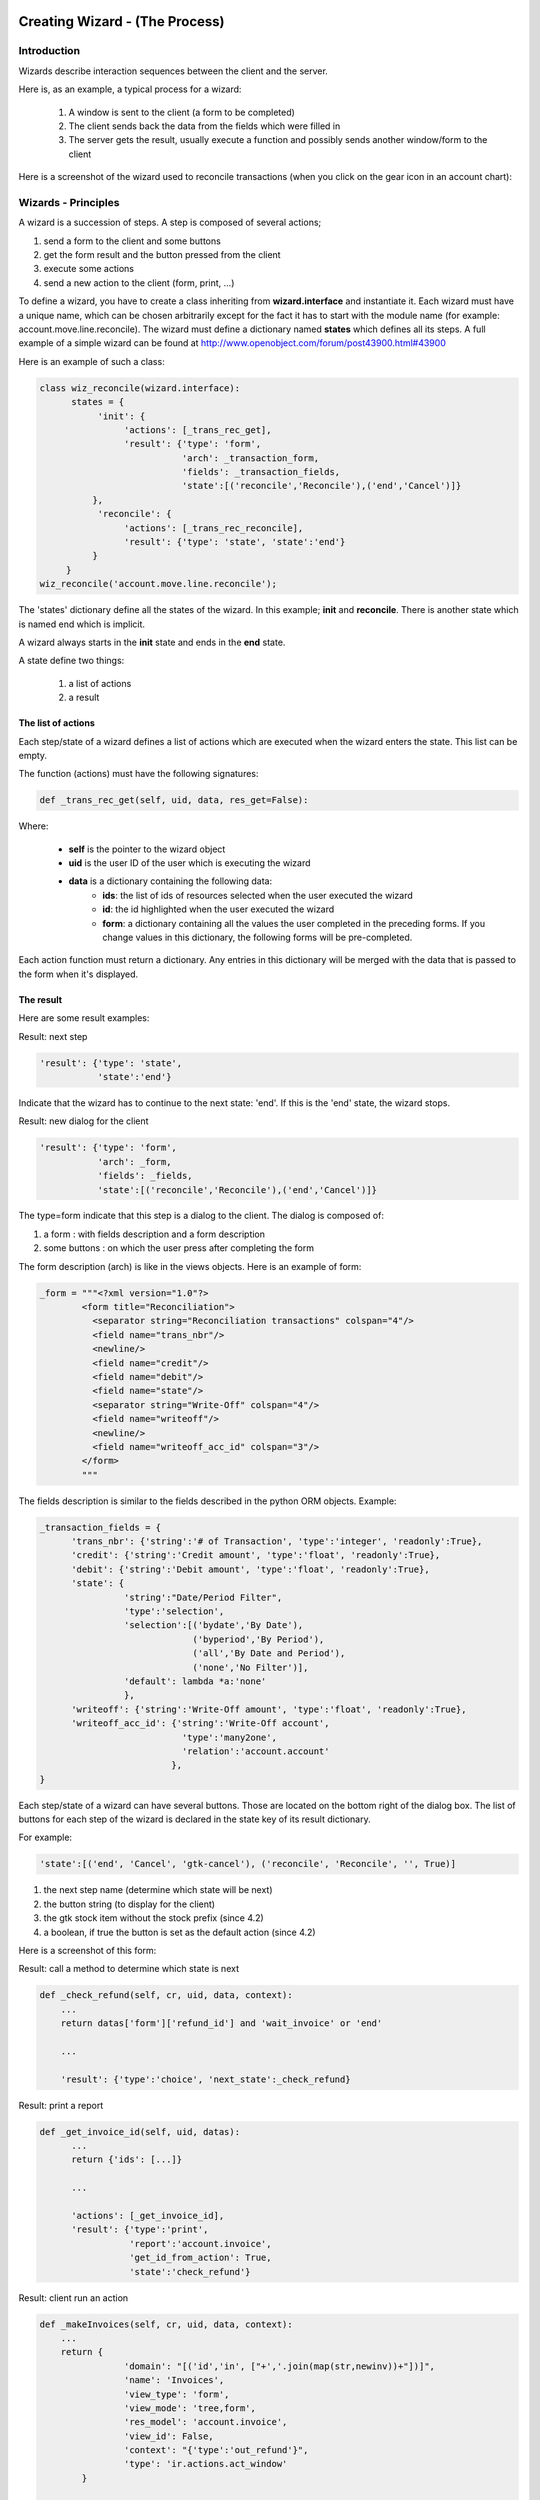 ===============================
Creating Wizard - (The Process)
===============================

Introduction
============
Wizards describe interaction sequences between the client and the server.

Here is, as an example, a typical process for a wizard:

   1. A window is sent to the client (a form to be completed)
   2. The client sends back the data from the fields which were filled in
   3. The server gets the result, usually execute a function and possibly sends another window/form to the client 

.. image:: images/Wizard.png

Here is a screenshot of the wizard used to reconcile transactions (when you click on the gear icon in an account chart):

.. image:: images/Wizard_screenshot.png 
   :width: 100% 

Wizards - Principles
====================
A wizard is a succession of steps. A step is composed of several actions;

#. send a form to the client and some buttons
#. get the form result and the button pressed from the client
#. execute some actions
#. send a new action to the client (form, print, ...) 

To define a wizard, you have to create a class inheriting from **wizard.interface** and instantiate it. Each wizard must have a unique name, which can be chosen arbitrarily except for the fact it has to start with the module name (for example: account.move.line.reconcile). The wizard must define a dictionary named **states** which defines all its steps.
A full example of a simple wizard can be found at  http://www.openobject.com/forum/post43900.html#43900

Here is an example of such a class:

.. code-block:: python

	class wiz_reconcile(wizard.interface):
	      states = {
		   'init': {
		        'actions': [_trans_rec_get],
		        'result': {'type': 'form', 
		                   'arch': _transaction_form, 
		                   'fields': _transaction_fields,  
		                   'state':[('reconcile','Reconcile'),('end','Cancel')]}
		  },
		   'reconcile': {
		        'actions': [_trans_rec_reconcile],
		        'result': {'type': 'state', 'state':'end'}
		  }
	     }
	wiz_reconcile('account.move.line.reconcile');

The 'states' dictionary define all the states of the wizard. In this example; **init** and **reconcile**. There is another state which is named end which is implicit.

A wizard always starts in the **init** state and ends in the **end** state.

A state define two things:

	#. a list of actions
	#. a result 

The list of actions
-------------------
Each step/state of a wizard defines a list of actions which are executed when the wizard enters the state. This list can be empty.

The function (actions) must have the following signatures:

.. code-block:: python

	def _trans_rec_get(self, uid, data, res_get=False):

Where:

    * **self** is the pointer to the wizard object
    * **uid** is the user ID of the user which is executing the wizard
    * **data** is a dictionary containing the following data:
           * **ids**: the list of ids of resources selected when the user executed the wizard
           * **id**: the id highlighted when the user executed the wizard
           * **form**: a dictionary containing all the values the user completed in the preceding forms. If you change values in this dictionary, the following forms will be pre-completed. 

Each action function must return a dictionary. Any entries in this dictionary
will be merged with the data that is passed to the form when it's displayed.

The result
----------

Here are some result examples:

Result: next step

.. code-block:: python

	'result': {'type': 'state', 
	           'state':'end'}

Indicate that the wizard has to continue to the next state: 'end'. If this is the 'end' state, the wizard stops.

Result: new dialog for the client

.. code-block:: python

	'result': {'type': 'form', 
	           'arch': _form, 
	           'fields': _fields, 
	           'state':[('reconcile','Reconcile'),('end','Cancel')]}

The type=form indicate that this step is a dialog to the client. The dialog is composed of:

#. a form : with fields description and a form description
#. some buttons : on which the user press after completing the form 

The form description (arch) is like in the views objects. Here is an example of form:

.. code-block:: xml

	_form = """<?xml version="1.0"?>
		<form title="Reconciliation">
		  <separator string="Reconciliation transactions" colspan="4"/>
		  <field name="trans_nbr"/>
		  <newline/>
		  <field name="credit"/>
		  <field name="debit"/>
		  <field name="state"/>
		  <separator string="Write-Off" colspan="4"/>
		  <field name="writeoff"/>
		  <newline/>
		  <field name="writeoff_acc_id" colspan="3"/>
		</form>
		"""

The fields description is similar to the fields described in the python ORM objects. Example:

.. code-block:: python

	_transaction_fields = {
	      'trans_nbr': {'string':'# of Transaction', 'type':'integer', 'readonly':True},
	      'credit': {'string':'Credit amount', 'type':'float', 'readonly':True},
	      'debit': {'string':'Debit amount', 'type':'float', 'readonly':True},
	      'state': { 
        		'string':"Date/Period Filter", 
        		'type':'selection', 
        		'selection':[('bydate','By Date'),
        			     ('byperiod','By Period'),
        			     ('all','By Date and Period'),
        			     ('none','No Filter')], 
        		'default': lambda *a:'none' 
    			}, 
	      'writeoff': {'string':'Write-Off amount', 'type':'float', 'readonly':True},
	      'writeoff_acc_id': {'string':'Write-Off account', 
                                   'type':'many2one', 
                                   'relation':'account.account'
                                 },
	}

Each step/state of a wizard can have several buttons. Those are located on the bottom right of the dialog box. The list of buttons for each step of the wizard is declared in the state key of its result dictionary.

For example:

.. code-block:: python

	'state':[('end', 'Cancel', 'gtk-cancel'), ('reconcile', 'Reconcile', '', True)]

#. the next step name (determine which state will be next)
#. the button string (to display for the client)
#. the gtk stock item without the stock prefix (since 4.2)
#. a boolean, if true the button is set as the default action (since 4.2) 

Here is a screenshot of this form:

.. image:: images/Wizard_screenshot1.png
   :width: 100%

Result: call a method to determine which state is next

.. code-block:: python

	def _check_refund(self, cr, uid, data, context):
	    ...
	    return datas['form']['refund_id'] and 'wait_invoice' or 'end'
	 
	    ...
	 
	    'result': {'type':'choice', 'next_state':_check_refund}

Result: print a report

.. code-block:: python

	def _get_invoice_id(self, uid, datas):
	      ...
	      return {'ids': [...]}
	 
	      ...
	 
	      'actions': [_get_invoice_id],
	      'result': {'type':'print', 
		         'report':'account.invoice', 
		         'get_id_from_action': True, 
		         'state':'check_refund'}

Result: client run an action

.. code-block:: python

	def _makeInvoices(self, cr, uid, data, context):
	    ...
	    return {
			'domain': "[('id','in', ["+','.join(map(str,newinv))+"])]",
			'name': 'Invoices',
			'view_type': 'form',
			'view_mode': 'tree,form',
			'res_model': 'account.invoice',
			'view_id': False,
			'context': "{'type':'out_refund'}",
			'type': 'ir.actions.act_window'
		}
	 
		...
	 
		'result': {'type': 'action', 
		'action': _makeInvoices, 
		'state': 'end'}

The result of the function must be an all the fields of an ir.actions.* Here it is an ir.action.act_window, so the client will open an new tab for the objects account.invoice For more information about the fields used click here.

It is recommended to use the result of a read on the ir.actions object like this:

.. code-block:: python

	def _account_chart_open_window(self, cr, uid, data, context):
		mod_obj = pooler.get_pool(cr.dbname).get('ir.model.data')
		act_obj = pooler.get_pool(cr.dbname).get('ir.actions.act_window')
	 
		result = mod_obj._get_id(cr, uid, 'account', 'action_account_tree')
		id = mod_obj.read(cr, uid, [result], ['res_id'])[0]['res_id']
		result = act_obj.read(cr, uid, [id])[0]
		result['context'] = str({'fiscalyear': data['form']['fiscalyear']})
		return result
	 
		...
	 
		'result': {'type': 'action', 
		           'action': _account_chart_open_window, 
		           'state':'end'}

Specification
=============

Form
----

.. code-block:: xml


	_form = '''<?xml version="1.0"?>
	<form string="Your String">
	    <field name="Field 1"/>
	    <newline/>
	    <field name="Field 2"/>
	</form>'''

Fields
------

Standard
+++++++++

.. code-block:: python

	Field type: char, integer, boolean, float, date, datetime

	_fields = {
	      'str_field': {'string':'product name', 'type':'char', 'readonly':True},
	}

* **string**: Field label (required)
* **type**: (required)
* **readonly**: (optional) 

Relational
++++++++++

.. code-block:: python

	Field type: one2one,many2one,one2many,many2many

	_fields = {
	    'field_id': {'string':'Write-Off account', 'type':'many2one', 'relation':'account.account'}
	}

* **string**: Field label (required)
* **type**: (required)
* **relation**: name of the relation object 

Selection
++++++++++

.. code-block:: python
       
       Field type: selection
       
       _fields = {
           'field_id':  { 
        		'string':"Date/Period Filter", 
        		'type':'selection', 
        		'selection':[('bydate','By Date'),
        			     ('byperiod','By Period'),
        			     ('all','By Date and Period'),
        			     ('none','No Filter')], 
        		'default': lambda *a:'none' 
    			},

* **string**: Field label (required)
* **type**: (required)
* **selection**: key and values for the selection field   


Add A New Wizard
================

To create a new wizard, you must:

    * create the wizard definition in a .py file
          * wizards are usually defined in the wizard subdirectory of their module as in server/bin/addons/module_name/wizard/your_wizard_name.py 
    * add your wizard to the list of import statements in the __init__.py file of your module's wizard subdirectory.
    * declare your wizard in the database 

The declaration is needed to map the wizard with a key of the client; when to launch which client. To declare a new wizard, you need to add it to the module_name_wizard.xml file, which contains all the wizard declarations for the module. If that file does not exist, you need to create it first.

Here is an example of the account_wizard.xml file;

.. code-block:: python

	<?xml version="1.0"?>
	<openerp>
	    <data>
		<delete model="ir.actions.wizard" search="[('wiz_name','like','account.')]" />
		<wizard string="Reconcile Transactions" model="account.move.line" 
                        name="account.move.line.reconcile" />
		<wizard string="Verify Transac steptions" model="account.move.line" 
                        name="account.move.line.check" keyword="tree_but_action" /> 
		<wizard string="Verify Transactions" model="account.move.line"  
                        name="account.move.line.check" />
		<wizard string="Print Journal" model="account.account" 
                        name="account.journal" />
		<wizard string="Split Invoice" model="account.invoice" 
                        name="account.invoice.split" />
		<wizard string="Refund Invoice" model="account.invoice" 
                        name="account.invoice.refund" />
	    </data>
	</openerp>

Attributes for the wizard tag:

    * **id**: Unique identifier for this wizard.
    * **string**: The string which will be displayed if there are several wizards for one resource. (The user will be presented a list with the wizards' names).
    * **model**: The name of the **model** where the data needed by the wizard is.
    * **name**: The name of the wizard. It is used internally and should be unique.
    * **replace** (optional): Whether or not the wizard should override **all** existing wizards for this model. Default value: False.
    * **menu** (optional): Whether or not (True|False) to link the wizard with the 'gears' button (i.e. show the button or not). Default value: True.
    * **keyword** (optional): Bind the wizard to another action (print icon, gear icon, ...). Possible values for the keyword attribute are:
          * **client_print_multi**: the print icon in a form
          * **client_action_multi**: the 'gears' icon in a form
          * **tree_but_action**: the 'gears' icon in a tree view (with the shortcuts on the left)
          * **tree_but_open**: the double click on a branch of a tree (with the shortcuts on the left). For example, this is used, to bind wizards in the menu. 

**__openerp__.py**

If the wizard you created is the first one of its module, you probably had to create the modulename_wizard.xml file yourself. In that case, it should be added to the update_xml field of the __openerp__.py file of the module.

Here is, for example, the **__openerp__.py** file for the account module.

.. code-block:: python

	{
	    "name": OpenERP Accounting",
	    "version": "0.1",
	    "depends": ["base"],
	    "init_xml": ["account_workflow.xml", "account_data.xml"],
	    "update_xml": ["account_view.xml","account_report.xml", "account_wizard.xml"],
	}



osv_memory Wizard System
========================
To develop osv_memory wizard, just create a normal object, But instead of inheriting from osv.osv, Inherit from osv.osv_memory. Methods of "wizard" are in object and if the wizard is complex, You can define workflow on object. osv_memory object is managed in memory instead of storing in postgresql.

That's all, nothing more than just changing the inherit. These wizards can be defined at any location unlike addons/modulename/modulename_wizard.py. 
Historically, the _wizard prefix is for actual (old-style) wizards, so there might be a connotation there, the "new-style" osv_memory based "wizards" are perfectly normal objects (just used to emulate the old wizards, so they don't really match the old separations. 
Furthermore, osv_memory based "wizards" tend to need more than one object (e.g. one osv_memory object for each state of the original wizard) so the correspondence is not exactly 1:1.

So what makes them looks like 'old' wizards?

    * In the action that opens the object, you can put 

.. code-block:: python

	<field name="target">new</field>

It means the object will open in a new window instead of the current one.

    * On a button, you can use <button special="cancel" .../> to close the window. 

Example : In project.py file.

.. code-block:: python

	class config_compute_remaining(osv.osv_memory):
	    _name='config.compute.remaining'
	    def _get_remaining(self,cr, uid, ctx):
		if 'active_id' in ctx:
		    return self.pool.get('project.task').browse(cr,uid,ctx['active_id']).remaining_hours
		return False
	    _columns = {
		'remaining_hours' : fields.float('Remaining Hours', digits=(16,2),),
		    }
	    _defaults = {
		'remaining_hours': _get_remaining
		}
	    def compute_hours(self, cr, uid, ids, context=None):
		if 'active_id' in context:
		    remaining_hrs=self.browse(cr,uid,ids)[0].remaining_hours
		    self.pool.get('project.task').write(cr,uid,context['active_id'],
                                                         {'remaining_hours' : remaining_hrs})
		return {
		        'type': 'ir.actions.act_window_close',
		 }
	config_compute_remaining()

* View is same as normal view (Note buttons). 

Example :

.. code-block:: xml

	<record id="view_config_compute_remaining" model="ir.ui.view">
		    <field name="name">Compute Remaining Hours </field>
		    <field name="model">config.compute.remaining</field>
		    <field name="type">form</field>
		    <field name="arch" type="xml">
		        <form string="Remaining Hours">
		            <separator colspan="4" string="Change Remaining Hours"/>
		            <newline/>
		            <field name="remaining_hours" widget="float_time"/>
		            <group col="4" colspan="4">
		                <button icon="gtk-cancel" special="cancel" string="Cancel"/>
		                <button icon="gtk-ok" name="compute_hours" string="Update" type="object"/>
		            </group>
		        </form>
		    </field>
		</record>

* Action is also same as normal action (don't forget to add target attribute) 

Example :

.. code-block:: xml

	<record id="action_config_compute_remaining" model="ir.actions.act_window">
	    <field name="name">Compute Remaining Hours</field>
	    <field name="type">ir.actions.act_window</field>
	    <field name="res_model">config.compute.remaining</field>
	    <field name="view_type">form</field>
	    <field name="view_mode">form</field>
	    <field name="target">new</field>
	</record>

osv_memory configuration item
=============================

Sometimes, your addon can't do with configurable defaults and needs
upfront configuration settings to work correctly. In these cases, you
want to provide a configuration wizard right after installation, and
potentially one which can be re-run later if needed.

Up until 5.0, OpenERP had such a facility but it was hardly documented
and a very manual, arduous process. A simpler, more straightforward
solution has been implemented for those needs.

The basic concepts
------------------

The new implementation provides a base behavior ``osv_memory`` object
from which you need to inherit. This behavior handles the flow between
the configuration items of the various extensions, and inheriting from
it is therefore mandatory.

There is also an inheritable view which provides a basic canvas,
through mechanisms which will be explained later it's highly
customizable. It's therefore strongly suggested that you should
inherit from that view from yours as well.

Creating a basic configuration item
-----------------------------------

Your configuration model
++++++++++++++++++++++++

First comes the creation of the configuration item itself. This is a
normal ``osv_memory`` object with a few constraints:

* it has to inherit from ``res.config``, which provides the basic
  configuration behaviors as well as the base event handlers and
  extension points

* it has to provide an ``execute`` method.[#]_ This method will be called
  when validating the configuration form and contains the validation
  logic. It shouldn't return anything.

.. code-block:: python

    class my_item_config(osv.osv_memory):
        _name = 'my.model.config'
        _inherit = 'res.config' # mandatory

        _columns = {
            'my_field': fields.char('Field', size=64, required=True),
        }

        def execute(self, cr, uid, ids, context=None):
            'do whatever configuration work you need here'
    my_item_config()

Your configuration view
+++++++++++++++++++++++

Then comes the configuration form. OpenERP provides a base view which
you can inherit so you don't have to deal with creating buttons and
handling the progress bar (which should be displayed at the bottom
left of all initial configuration dialogs). It's very strongly
recommended that you use this base view.

Simply add an ``inherit_id`` field to a regular ``ir.ui.view`` and
set its value to ``res_config_view_base``:

.. code-block:: xml

    <record id="my_config_view_form" model="ir.ui.view">
        <field name="name">my.item.config.view</field>
        <!-- this is the model defined above -->
        <field name="model">my.model.config</field>
        <field name="type">form</field>
        <field name="inherit_id" ref="base.res_config_view_base"/>
        ...
    </record>

While this could be used as-is, it would display an empty dialog with
a progress bar and two buttons which isn't of much
interest. ``res_config_view_base`` has a special group hook which you
should replace with your own content like so:

.. code-block:: xml

    <field name="arch" type="xml">
        <group string="res_config_contents" position="replace">
            <!-- your content should be inserted within this, the string
                 attribute of the previous group is used to easily find
                 it for replacement -->
            <label colspan="4" align="0.0" string="
                Configure this item by defining its field"/>
            <field colspan="2" name="my_field"/>
        </group>
    </field>

Opening your window
+++++++++++++++++++

The next step is to create the ``act_window`` which links to the
configuration model and the view:

.. code-block:: xml

    <record id="my_config_window" model="ir.actions.act_window">
        <field name="name">My config window</field>
        <field name="type">ir.actions.act_window</field>
        <field name="res_model">my.model.config</field>
        <field name="view_type">form</field>
        <field name="view_id" ref="my_config_view_form"/>
        <field name="view_mode">form</field>
        <field name="target">new</field>
    </record>

Note that the ``name`` field of this ``act_window`` will be displayed
when listing the various configuration items in the Config Wizard
Steps submenu (in Administration > Configuration > Configuration
Wizards).

Registering your action
+++++++++++++++++++++++

Finally comes actually registering the configuration item with
OpenERP. This is done with an ``ir.actions.todo`` object, which
mandates a single ``action_id`` field referencing the ``act_window``
created previously:

.. code-block:: xml

    <record id="my_config_step" model="ir.actions.todo">
        <field name="action_id" ref="my_config_window"/>
    </record>

``ir.actions.todo`` also has 3 optional fields:

``sequence`` (default: ``10``)
    The order in which the different steps are to be
    executed, lowest first.

``active`` (default: ``True``)
    An inactive step will not be executed on the next round of
    configuration.

``state`` (default: ``'open'``)
    The current state for the configuration step, mostly used to
    register what happened during its execution. The possible
    values are ``'open'``, ``'done'``, ``'skip'`` and
    ``'cancel'``.

The result at this point is the following:

.. image:: images/config_wizard_base.png
   :width: 100%

Customizing your configuration item
-----------------------------------

While your current knowledge is certainly enough to configure your
addon, a bit of good customization can be the difference between a
good user experience and a great user experience.

More extensive view customization
+++++++++++++++++++++++++++++++++

As you might have noticed from the previous screen shot, by default
your configuration window doesn't have a *title*, which isn't a
problem but doesn't look very good either.

Before setting a title, a small modification to the existing view is
needed though: the existing ``group`` needs to be wrapped in a
``data`` element so it's possible to customize more than one item of
the parent view:

.. code-block:: xml

    <record id="my_config_view_form" model="ir.ui.view">
        <field name="name">my.item.config.view</field>
        <!-- this is the model defined above -->
        <field name="model">my.model.config</field>
        <field name="type">form</field>
        <field name="inherit_id">res_config_view_base</field>
        <field name="arch" type="xml">
            <data>
                <group string="res_config_contents" position="replace">
                    <!-- your content should be inserted within this, the
                         string attribute of the previous group is used to
                         easily find it for replacement
                     -->
                     <label colspan="4" align="0.0" string="
                            Configure this item by defining its field
                     ">
                     <field colspan="2" name="my_field"/>
                 </group>
             </data>
         </field>
    </record>

Then it becomes possible to alter the ``string`` attribute of the
original ``form`` by adding the following code within the ``data``
element (in this case, probably before ``group``):

.. code-block:: xml

    <!-- position=attributes is new and is used to alter the
         element's attributes, instead of its content -->
    <form position="attributes">
        <!-- set the value of the 'string' attribute -->
        <attribute name="string">Set item field</attribute>
    </form>

.. warning:: Comments in view overload

   At this point (December 2009) OpenERP cannot handle comments at the
   toplevel of the view element overload. When testing or reusing
   these examples, remember to strip out the comments or you will get
   runtime errors when testing the addon.

With this, the configuration form gets a nice title:

.. image:: images/config_wizard_title.png
   :width: 100%

More interesting customizations might be to alter the buttons provided
by ``res_config_view_base`` at the bottom of the dialog: remove a
button (if the configuration action shouldn't be skipped), change
the button labels, ...

Since no specific hooks are provided for these alterations, they
require the use of xpath selectors (using the ``xpath`` element).

Removing the Skip button and changing the label of the Record button
to Set, for instance, would be done by adding the following after the
``group`` element:

.. code-block:: xml

    <!-- select the button 'action_skip' of the original template
         and replace it by nothing, removing it -->
    <xpath expr="//button[@name='action_skip']"
        position="replace"/>

.. code-block:: xml

    <!-- select the button 'action_next' -->
    <xpath expr="//button[@name='action_next']"
           position="attributes">
        <!-- and change the attribute 'string' to 'Set' -->
        <attribute name="string">Set</attribute>
    </xpath>


and yield:

.. image:: images/config_wizard_buttons.png
   :width: 100%

It is also possible to use this method to change the name of the
button, and thus the method invoked on the object (though that isn't
necessarily recommended).

Model customization
+++++++++++++++++++

Though most of the requirements should be easy to fulfill using the
provided ``execute`` method hook, some addon-specific requirements
are a bit more complex. ``res.config`` should be able to provide all
the hooks necessary for more complex behaviors.

Ignoring the next step
~~~~~~~~~~~~~~~~~~~~~~

Ultimately, the switch to the next configuration item is done by
calling the ``self.next`` method of ``res.config`` [#]_. This is the
last thing the base implementations of ``action_next`` and
``action_skip`` do. But in some cases, looping on the current view or
implementing a workflow-like behavior is needed. In these cases, you
can simply return a dictionary from ``execute``, and ``res.config``
will jump to that view instead of the one returned by ``self.next``.

This is what the user creation item does, for instance, to let the
user create several new users in a row.

Performing an action on skipping
~~~~~~~~~~~~~~~~~~~~~~~~~~~~~~~~

As opposed to ``action_next`` which requires that ``execute`` be
implemented by the children classes, ``action_skip`` comes fully
implemented in ``res.config``. But in the case where the child model
needs to perform an action upon skipping discovery, it also provides a
hook method called ``cancel`` which you can overload in a way similar
to ``execute``. Its behavior is identical to ``execute``'s: not only
is ``next`` called automatically at the end of ``cancel`` but it also
gives the possibility of `ignoring the next step`_.

Alternative actions
~~~~~~~~~~~~~~~~~~~

It's also possible to either overload ``action_next`` and
``action_skip`` or, more useful, to implement more actions than these
two, if more than two buttons are needed for instance.

In this case, please remember that you should always provide a way to
reach ``self.next`` to the user, in order for him to be able to
configure the rest of his addons.

``res.config``'s public API
---------------------------

All of the public API methods take the standard OpenERP set of
arguments: ``self``, ``cr``, ``uid``, ``ids`` and ``context``.

``execute``
+++++++++++

Hook method called in case the ``action_next`` button
(default label: Record) is clicked. Should not return *anything*
unless you want to display another view than the next configuration
item. Returning anything other than a view dictionary will lead to
undefined behaviors.

It is mandatory to overload it. Failure to do so will result in a
``NotImplementedError`` being raised at runtime.

The default ``res.config`` implementation should not be called in the
overload (don't use ``super``).

``cancel``
++++++++++

Hook method called in case the ``action_skip`` button
(default label: Skip) is clicked. Its behavior is the same as
`execute`_'s, except it's not mandatory to overload it.

``next``
++++++++

Method called to fetch the todo (and the corresponding action) for the
next configuration item. It can be overloaded if the configuration
item needs custom behavior common to all events.

If overloaded, the default ``res.config`` implementation must be
called and its result returned in order to get and execute the next
configuration item.

``action_next`` and ``action_skip``
+++++++++++++++++++++++++++++++++++

Event handler for the buttons of the base view, overloading them
should never be necessary but in case it's needed the default
``res.config`` implementation should be called (via ``super``) and its
result returned.

.. [#] This isn't completely true, as you will see when `Customizing
       your configuration item`_

.. [#] this method is part of the official API and you're free to
       overload it if needed, but you should always call
       ``res.config``'s through ``super`` when your work is
       done. Overloading ``next`` is also probably overkill in most
       situations.
       
======================================================================
Guidelines on how to convert old-style wizard to new osv_memory style
======================================================================

OSV Memory Wizard
=================
provide important advantages over the pre-5.0 wizard system, with support features that were difficult to implement in wizards previously, such as:

#. inheritance
#. workflows
#. complex relation fields
#. computed fields
#. all kind of views (lists, graphs, ...)

The new wizards are also easier and more intuitive to write as they make use of the same syntax as other osv objects and views.

This section will highlight the main steps usually required when porting a classical wizard to the new osv_memory wizard system.
For more details about the osv_memory wizard see also section XXX.

Basically the idea is to create a regular osv object to hold the data structures and the logic of the wizard, but instead of inheriting from osv.osv, you inherit from osv.osv_memory. The methods of the old-style wizard will be moved as methods of the osv_memory object, and the various views changed into real views defined on the model of the wizard.

If the wizard is complex, you could even define a workflow on the wizard object (see section XXX for details about workflows)

Using a very simple wizard as an example, here is a step-by-step conversion to the new osv_memory system:

Steps
=====

1. Create a new object that extends osv_memory, including the required fields and methods: 

.. image:: images/wizard_window.png

.. code-block:: python

    def _action_open_window(self, cr, uid, data, context): 
    .
    .
    
    class product_margins(wizard.interface): 
        form1 = '''<?xml version="1.0"?> 
        <form string="View Stock of Products"> 
            <separator string="Select " colspan="4"/> 
            <field name="from_date"/> 
            <field name="to_date"/> 
            <field name="invoice_state"/> 
        </form>''' 

        form1_fields = { 
	    'from_date': { 
                    'string': 'From', 
                    'type': 'date', 
                    'default': lambda *a:time.strftime('%Y-01-01'), 

            }, 
	    'to_date': { 
                    'string': 'To', 
                    'type': 'date', 
                    'default': lambda *a:time.strftime('%Y-12-31'), 

            }, 
	    'invoice_state': { 
                    'string': 'Invoice State', 
                    'type': 'selection', 
                    'selection': [('paid','Paid'),('open_paid','Open and Paid'),('draft_open_paid','Draft, Open and Paid'),], 
                    'required': True, 
                    'default': lambda *a:"open_paid", 
            }, 
        } 

        states = { 
          'init': { 
                'actions': [], 
                'result': {'type': 'form', 'arch':form1, 'fields':form1_fields, 'state': [('end', 'Cancel','gtk-cancel'),('open', 'Open Margins','gtk-ok')]} 
            }, 
        'open': { 
                'actions': [], 
                'result': {'type': 'action', 'action': _action_open_window, 'state':'end'} 
            } 
        } 
    product_margins('product.margins')

New Wizard File : <<module_name>>_<<filename>>.py
=================================================

.. code-block:: python

    class product_margin(osv.osv_memory): 
        ''' 
        Product Margin 
        ''' 
        _name = 'product.margin' 
        _description = 'Product Margin' 

        def _action_open_window(self, cr, uid, ids, context): 
	    . 
	    . 
	    . 

        _columns = { 
            #TODO : import time required to get correct date 
            'from_date': fields.date('From'), 
            #TODO : import time required to get correct date 
            'to_date': fields.date('To'), 
            'invoice_state':fields.selection([ 
               ('paid','Paid'), 
               ('open_paid','Open and Paid'), 
               ('draft_open_paid','Draft, Open and Paid'), 
            ],'Invoice State', select=True, required=True), 
        } 
        _defaults = { 
            'from_date':  lambda *a:time.strftime('%Y-01-01'), 
            'to_date': lambda *a:time.strftime('%Y-01-01'), 
            'invoice_state': lambda *a:"open_paid", 
        } 
    product_margin()

Convert the views into real view records defined on the model of your wizard: 

Old Wizard File : wizard_product_margin.py
==========================================

.. code-block:: python

    form1 = '''<?xml version="1.0"?> 
    <form string="View Stock of Products"> 
        <separator string="Select " colspan="4"/> 
        <field name="date"/> 
        <field name="invoice_state"/> 
    </form>''' 

New Wizard File : wizard/<<module_name>>_<<filename>>_view.xml
==============================================================

.. code-block:: xml

    <record id="product_margin_form_view" model="ir.ui.view"> 
        <field name="name">product.margin.form</field> 
        <field name="model">product.margin</field> 
        <field name="type">form</field> 
        <field name="arch" type="xml"> 
            <form string="Properties categories"> 
		    <separator colspan="4" string="General Information"/> 
		    <field name="from_date" /> 
		    <field name="to_date" /> 
		    <field name="invoice_state" /> 
		    <group col="4" colspan="2"> 
		        	<button special="cancel" string="Cancel" type="object"/> 
		        	<button name="_action_open_window" string="Open Margins" type="object" default_focus=”1”/> 
		    </group> 
            </form> 
        </field> 
    </record> 

Default_focus attribute :
=========================

.. code-block:: xml

    <button name="_action_open_window" string="Open Margins" type="object" default_focus=”1”/> 

**default_focus="1"** is a new attribute added in 5.2. While opening wizard default control will be on the widget having this attribute. There must be only one widget on a view having this attribute = 1 otherwise it will raise exception.

Note: For all states in the old wizard, we need to create buttons in new approach.      

2. To open the new wizard, you need to register an action that opens the first view on your wizard object. You will need to do the same for each view if your wizard contains several views. To make the view open in a pop-up window you can add a special target='new' field in the action: 

.. code-block:: xml

    <act_window name="Open Margin" 
	    res_model="product.margin" 
	    src_model="product.product" 
	    view_mode="form" 
	    target="new" 
	    key2="client_action_multi"    
	    id="product_margin_act_window"/>

key2="client_action_multi" : While using it in the act_window, wizard will be added in the

1. Action

.. image:: images/wizard_button.png

2. Sidebar

.. image:: images/wizard_panel.png

If key2 is omitted then it will be displayed only in sidebar.

Note: The "src_model" attribute is only required if you want to put the
wizard in the side bar of an object, you can leave it out, for example
if you define an action to open the second view of a wizard.

3. You can register this new action as a menuitem or in the context bar of any object by using a <menuitem> or <act_window> record instead of the old <wizard> tag that can be removed:

In Menu Item:
=============

To open a wizard view via a menuitem you can use the following syntax for the menu, using the XML id of the corresponding act_window.

.. code-block:: xml

	<menuitem id="main" name="OSV Memory Wizard Test"/>
	<menuitem
            action="product_margin_act_window"
            id="menu_product_act"
            parent="main" />

4. To open a wizard view via a button in another form you can use the following syntax for the button, using the XML id of the corresponding act_window. This can be used to have multiple steps in your wizard:

.. code-block:: xml

    <button name="%(product_margin.product_margin_act_window)d" 
            string="Test Wizard" type="action" states="draft"/>						


5. Finally, you need to cleanup the module, update the python __init__.py files if you have changed the python file name for the wizard, and add your new XML files in the update_xml list in the __openerp__.py file.
